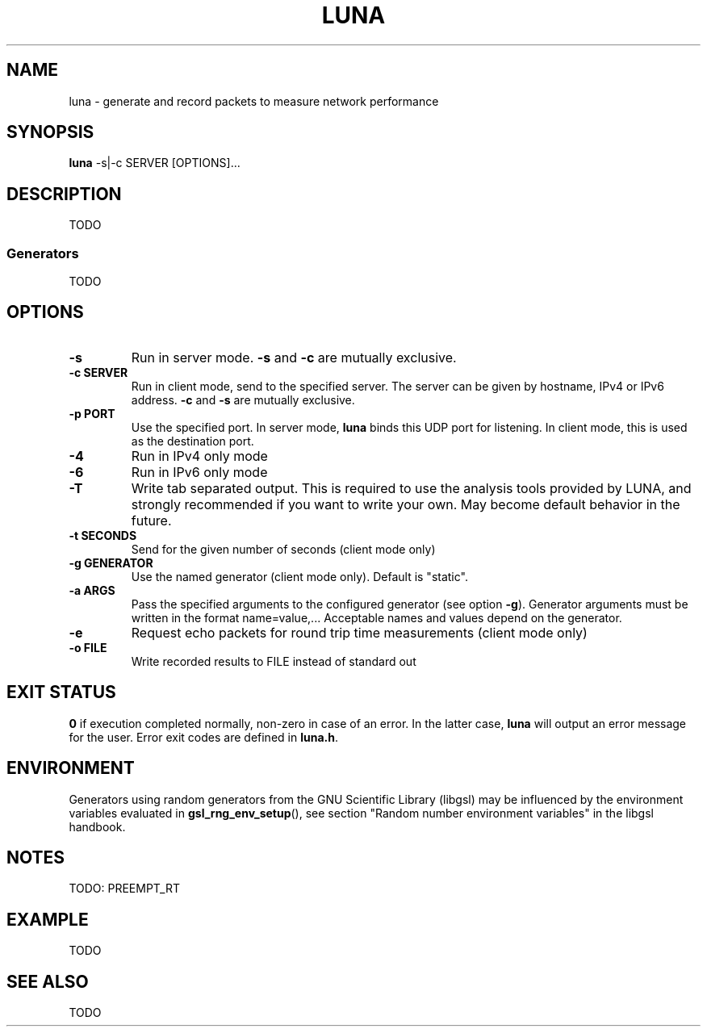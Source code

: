 .\" This file is part of the Lightweight Universal Network Analyzer (LUNA)
.\"
.\" Copyright (c) 2013 Fiona Klute
.\"
.\" LUNA is free software: you can redistribute it and/or modify it
.\" under the terms of the GNU General Public License as published by
.\" the Free Software Foundation, either version 3 of the License, or
.\" (at your option) any later version.
.\"
.\" LUNA is distributed in the hope that it will be useful, but WITHOUT
.\" ANY WARRANTY; without even the implied warranty of MERCHANTABILITY
.\" or FITNESS FOR A PARTICULAR PURPOSE. See the GNU General Public
.\" License for more details.
.\"
.\" You should have received a copy of the GNU General Public License
.\" along with LUNA. If not, see <http://www.gnu.org/licenses/>.

.TH LUNA 1 2013-11-04 "LUNA" "LUNA Manual"

.SH NAME
luna \- generate and record packets to measure network performance

.SH SYNOPSIS
.B luna
-s|-c SERVER [OPTIONS]...

.SH DESCRIPTION
.P
TODO
.SS Generators
.P
TODO

.SH OPTIONS

.TP
.B \-s
Run in server mode. \fB\-s\fR and \fB\-c\fR are mutually exclusive.

.TP
.B \-c SERVER
Run in client mode, send to the specified server. The server can be
given by hostname, IPv4 or IPv6 address. \fB\-c\fR and \fB\-s\fR are
mutually exclusive.

.TP
.B \-p PORT
Use the specified port. In server mode, \fBluna\fR binds this UDP
port for listening. In client mode, this is used as the destination
port.

.TP
.B \-4
Run in IPv4 only mode

.TP
.B \-6
Run in IPv6 only mode

.TP
.B \-T
Write tab separated output. This is required to use the analysis tools
provided by LUNA, and strongly recommended if you want to write your
own. May become default behavior in the future.

.TP
.B \-t SECONDS
Send for the given number of seconds (client mode only)

.TP
.B \-g GENERATOR
Use the named generator (client mode only). Default is "static".

.TP
.B \-a ARGS
Pass the specified arguments to the configured generator (see option
.BR \-g ).
Generator arguments must be written in the format
name=value,... Acceptable names and values depend on the generator.

.TP
.B \-e
Request echo packets for round trip time measurements (client mode only)

.TP
.B \-o FILE
Write recorded results to FILE instead of standard out

.SH EXIT STATUS
.P
.B 0
if execution completed normally, non-zero in case of an error. In the
latter case,
.BR luna
will output an error message for the user. Error exit codes are
defined in
.BR luna.h .

.SH ENVIRONMENT
.P
Generators using random generators from the GNU Scientific Library
(libgsl) may be influenced by the environment variables evaluated in
.BR gsl_rng_env_setup (),
see section "Random number environment variables" in the libgsl
handbook.

.SH NOTES
.P
TODO: PREEMPT_RT

.SH EXAMPLE
.P
TODO

.SH SEE ALSO
.P
TODO
